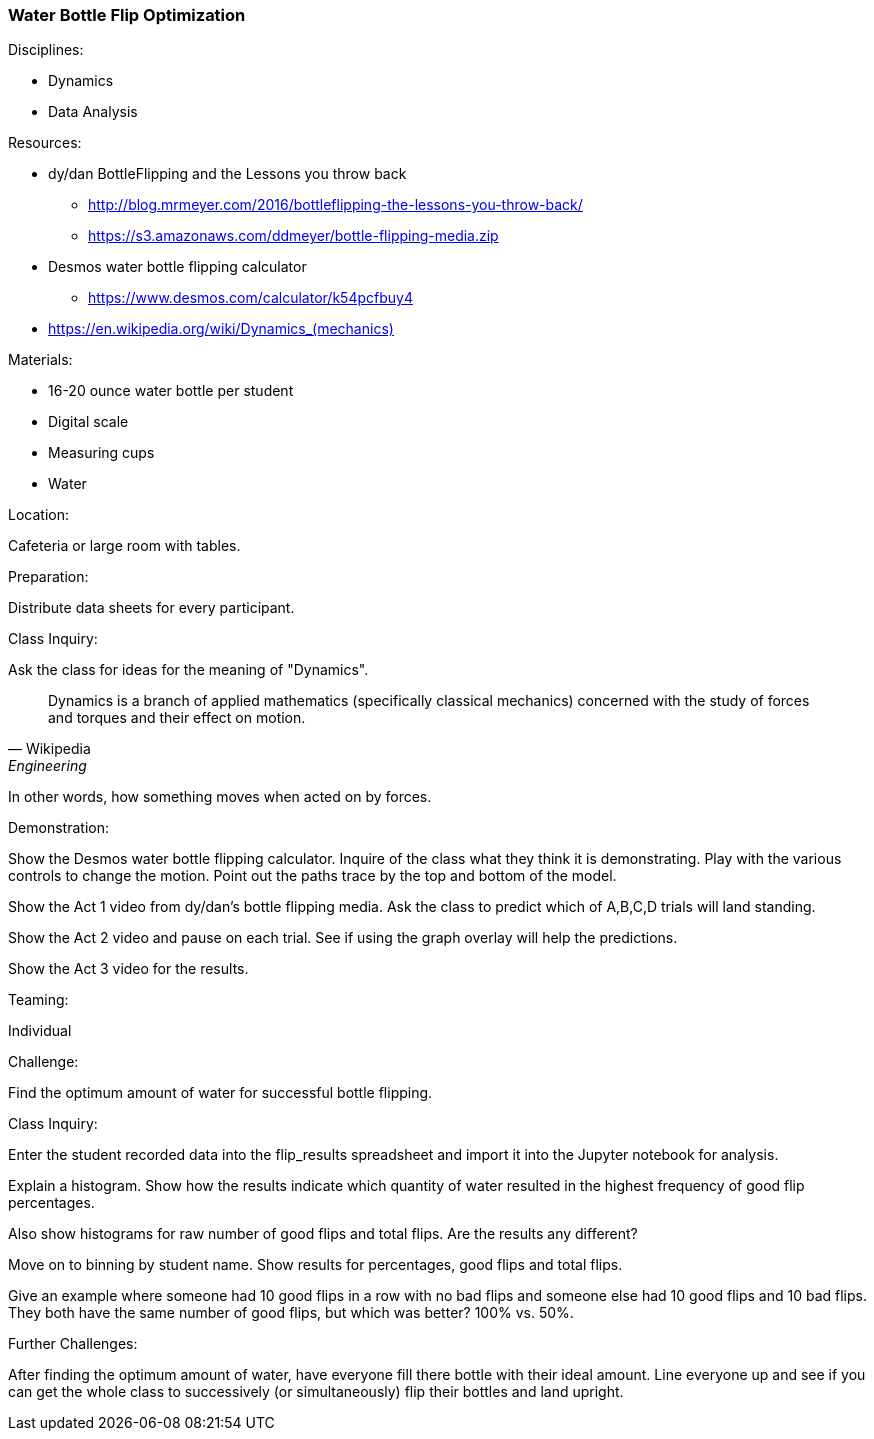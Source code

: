 === Water Bottle Flip Optimization
.Disciplines:
* Dynamics
* Data Analysis

.Setup:

.Resources:
* dy/dan BottleFlipping and the Lessons you throw back
** http://blog.mrmeyer.com/2016/bottleflipping-the-lessons-you-throw-back/
** https://s3.amazonaws.com/ddmeyer/bottle-flipping-media.zip
* Desmos water bottle flipping calculator
** https://www.desmos.com/calculator/k54pcfbuy4
* link:https://en.wikipedia.org/wiki/Dynamics_(mechanics)[https://en.wikipedia.org/wiki/Dynamics_(mechanics)]

.Materials:
* 16-20 ounce water bottle per student
* Digital scale
* Measuring cups
* Water

.Location:
Cafeteria or large room with tables.

.Preparation:
Distribute data sheets for every participant.

.Class Inquiry:
Ask the class for ideas for the meaning of "Dynamics".

[quote, Wikipedia, Engineering]
_______________________________

Dynamics is a branch of applied mathematics (specifically classical mechanics)
concerned with the study of forces and torques and their effect on motion.
_______________________________

In other words, how something moves when acted on by forces.

.Demonstration:
Show the Desmos water bottle flipping calculator. Inquire of the class
what they think it is demonstrating. Play with the various controls to
change the motion. Point out the paths trace by the top and bottom of the
model.

Show the Act 1 video from dy/dan's bottle flipping media. Ask the class to
predict which of A,B,C,D trials will land standing.

Show the Act 2 video and pause on each trial. See if using the graph overlay
will help the predictions.

Show the Act 3 video for the results.


.Teaming:
Individual

.Challenge:
Find the optimum amount of water for successful bottle flipping.

.Class Inquiry:
Enter the student recorded data into the flip_results spreadsheet and
import it into the Jupyter notebook for analysis.

Explain a histogram.  Show how the results indicate which quantity of water
resulted in the highest frequency of good flip percentages.

Also show histograms for raw number of good flips and total flips.
Are the results any different?

Move on to binning by student name.
Show results for percentages, good flips and total flips.

Give an example where someone had 10 good flips in a row with no bad flips
and someone else had 10 good flips and 10 bad flips. They both have the
same number of good flips, but which was better? 100% vs. 50%.

.Further Challenges:
After finding the optimum amount of water, have everyone fill there bottle
with their ideal amount. Line everyone up and see if you can get the whole
class to successively (or simultaneously) flip their bottles and land
upright.

// vim: set syntax=asciidoc:
